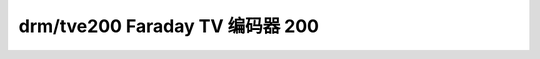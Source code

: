 =============================
drm/tve200 Faraday TV 编码器 200
=============================

.. kernel-doc:: drivers/gpu/drm/tve200/tve200_drv.c
   :doc: Faraday TV 编码器 TVE200 DRM 驱动程序
